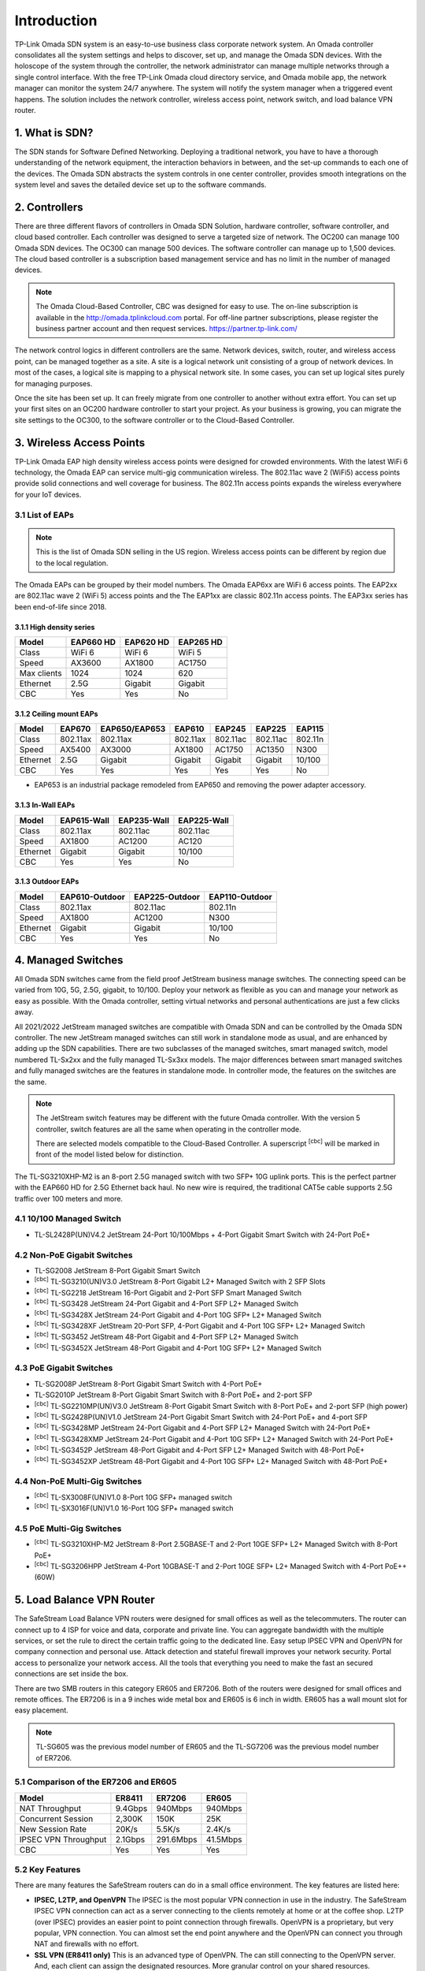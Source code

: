 
Introduction
============

TP-Link Omada SDN system is an easy-to-use business class corporate network system. An Omada controller consolidates all the system settings and helps to discover, set up, and manage the Omada SDN devices. With the holoscope of the system through the controller, the network administrator can manage multiple networks through a single control interface. With the free TP-Link Omada cloud directory service, and Omada mobile app, the network manager can monitor the system 24/7 anywhere. The system will notify the system manager when a triggered event happens. The solution includes the network controller, wireless access point, network switch, and load balance VPN router.

1. What is SDN?
---------------

The SDN stands for Software Defined Networking. Deploying a traditional network, you have to have a thorough understanding of the network equipment, the interaction behaviors in between, and the set-up commands to each one of the devices. The Omada SDN abstracts the system controls in one center controller, provides smooth integrations on the system level and saves the detailed device set up to the software commands.

2. Controllers
--------------

There are three different flavors of controllers in Omada SDN Solution, hardware controller, software controller, and cloud based controller. Each controller was designed to serve a targeted size of network. The OC200 can manage 100 Omada SDN devices. The OC300 can manage 500 devices. The software controller can manage up to 1,500 devices. The cloud based controller is a subscription based management service and has no limit in the number of managed devices.

.. note::

    The Omada Cloud-Based Controller, CBC was designed for easy to use. The on-line subscription is available in the http://omada.tplinkcloud.com portal. For off-line partner subscriptions, please register the business partner account and then request services. https://partner.tp-link.com/

The network control logics in different controllers are the same. Network devices, switch, router, and wireless access point, can be managed together as a site. A site is a logical network unit consisting of a group of network devices. In most of the cases, a logical site is mapping to a physical network site. In some cases, you can set up logical sites purely for managing purposes.

Once the site has been set up. It can freely migrate from one controller to another without extra effort. You can set up your first sites on an OC200 hardware controller to start your project. As your business is growing, you can migrate the site settings to the OC300, to the software controller or to the Cloud-Based Controller.

.. image:: /images/controller_compare.png

3. Wireless Access Points
-------------------------

TP-Link Omada EAP high density wireless access points were designed for crowded environments. With the latest WiFi 6 technology, the Omada EAP can service multi-gig communication wireless. The 802.11ac wave 2 (WiFi5) access points provide solid connections and well coverage for business. The 802.11n access points expands the wireless everywhere for your IoT devices. 

3.1 List of EAPs
~~~~~~~~~~~~~~~~

.. note::
    This is the list of Omada SDN selling in the US region. Wireless access points can be different by region due to the local regulation.

The Omada EAPs can be grouped by their model numbers. The Omada EAP6xx are WiFi 6 access points. The EAP2xx are 802.11ac wave 2 (WiFi 5) access points and the The EAP1xx are classic 802.11n access points. The EAP3xx series has been end-of-life since 2018.

3.1.1 High density series
^^^^^^^^^^^^^^^^^^^^^^^^^

+------------+-----------+-----------+-----------+
| Model      | EAP660 HD | EAP620 HD | EAP265 HD |
+============+===========+===========+===========+
| Class      | WiFi 6    | WiFi 6    | WiFi 5    |
+------------+-----------+-----------+-----------+
| Speed      | AX3600    | AX1800    | AC1750    |
+------------+-----------+-----------+-----------+
| Max clients| 1024      | 1024      | 620       |
+------------+-----------+-----------+-----------+
| Ethernet   | 2.5G      | Gigabit   | Gigabit   |
+------------+-----------+-----------+-----------+
| CBC        | Yes       | Yes       | No        |
+------------+-----------+-----------+-----------+

3.1.2 Ceiling mount EAPs
^^^^^^^^^^^^^^^^^^^^^^^^

+------------+-----------+---------------+----------+-----------+-----------+-----------+
| Model      | EAP670    | EAP650/EAP653 | EAP610   | EAP245    | EAP225    | EAP115    |
+============+===========+===============+==========+===========+===========+===========+
| Class      | 802.11ax  | 802.11ax      | 802.11ax | 802.11ac  | 802.11ac  | 802.11n   |
+------------+-----------+---------------+----------+-----------+-----------+-----------+
| Speed      | AX5400    | AX3000        | AX1800   | AC1750    | AC1350    | N300      |
+------------+-----------+---------------+----------+-----------+-----------+-----------+
| Ethernet   | 2.5G      | Gigabit       | Gigabit  | Gigabit   | Gigabit   | 10/100    |
+------------+-----------+---------------+----------+-----------+-----------+-----------+
| CBC        | Yes       | Yes           | Yes      | Yes       | Yes       | No        |
+------------+-----------+---------------+----------+-----------+-----------+-----------+

* EAP653 is an industrial package remodeled from EAP650 and removing the power adapter accessory.

3.1.3 In-Wall EAPs
^^^^^^^^^^^^^^^^^^

+------------+-------------+-------------+--------------+
| Model      | EAP615-Wall | EAP235-Wall | EAP225-Wall  |
+============+=============+=============+==============+
| Class      | 802.11ax    | 802.11ac    | 802.11ac     |
+------------+-------------+-------------+--------------+
| Speed      | AX1800      | AC1200      | AC120        |
+------------+-------------+-------------+--------------+
| Ethernet   | Gigabit     | Gigabit     | 10/100       |
+------------+-------------+-------------+--------------+
| CBC        | Yes         | Yes         | No           |
+------------+-------------+-------------+--------------+

3.1.3 Outdoor EAPs
^^^^^^^^^^^^^^^^^^

+------------+----------------+----------------+----------------+
| Model      | EAP610-Outdoor | EAP225-Outdoor | EAP110-Outdoor | 
+============+================+================+================+
| Class      | 802.11ax       | 802.11ac       | 802.11n        | 
+------------+----------------+----------------+----------------+
| Speed      | AX1800         | AC1200         | N300           | 
+------------+----------------+----------------+----------------+
| Ethernet   | Gigabit        | Gigabit        | 10/100         |
+------------+----------------+----------------+----------------+
| CBC        | Yes            | Yes            | No             |
+------------+----------------+----------------+----------------+

4. Managed Switches
-------------------

All Omada SDN switches came from the field proof JetStream business manage switches. The connecting speed can be varied from 10G, 5G, 2.5G, gigabit, to 10/100. Deploy your network as flexible as you can and manage your network as easy as possible. With the Omada controller, setting virtual networks and personal authentications are just a few clicks away.

All 2021/2022 JetStream managed switches are compatible with Omada SDN and can be controlled by the Omada SDN controller. The new JetStream managed switches can still work in standalone mode as usual, and are enhanced by adding up the SDN capabilities. There are two subclasses of the managed switches, smart managed switch, model numbered TL-Sx2xx and the fully managed TL-Sx3xx models. The major differences between smart managed switches and fully managed switches are the features in standalone mode. In controller mode, the features on the switches are the same.

.. note:: The JetStream switch features may be different with the future Omada controller. With the version 5 controller, switch features are all the same when operating in the controller mode.
    
    There are selected models compatible to the Cloud-Based Controller. A superscript \ :sup:`[cbc]` will be marked in front of the model listed below for distinction.

The TL-SG3210XHP-M2 is an 8-port 2.5G managed switch with two SFP+ 10G uplink ports. This is the perfect partner with the EAP660 HD for 2.5G Ethernet back haul. No new wire is required, the traditional CAT5e cable supports 2.5G traffic over 100 meters and more.

4.1 10/100 Managed Switch
~~~~~~~~~~~~~~~~~~~~~~~~~

* TL-SL2428P(UN)V4.2 JetStream 24-Port 10/100Mbps + 4-Port Gigabit Smart Switch with 24-Port PoE+

4.2 Non-PoE Gigabit Switches
~~~~~~~~~~~~~~~~~~~~~~~~~~~~

* TL-SG2008 JetStream 8-Port Gigabit Smart Switch
* \ :sup:`[cbc]` TL-SG3210(UN)V3.0 JetStream 8-Port Gigabit L2+ Managed Switch with 2 SFP Slots
* \ :sup:`[cbc]` TL-SG2218 JetStream 16-Port Gigabit and 2-Port SFP Smart Managed Switch
* \ :sup:`[cbc]` TL-SG3428 JetStream 24-Port Gigabit and 4-Port SFP L2+ Managed Switch
* \ :sup:`[cbc]` TL-SG3428X JetStream 24-Port Gigabit and 4-Port 10G SFP+ L2+ Managed Switch
* \ :sup:`[cbc]` TL-SG3428XF JetStream 20-Port SFP, 4-Port Gigabit and 4-Port 10G SFP+ L2+ Managed Switch
* \ :sup:`[cbc]` TL-SG3452 JetStream 48-Port Gigabit and 4-Port SFP L2+ Managed Switch
* \ :sup:`[cbc]` TL-SG3452X JetStream 48-Port Gigabit and 4-Port 10G SFP+ L2+ Managed Switch

4.3 PoE Gigabit Switches
~~~~~~~~~~~~~~~~~~~~~~~~

* TL-SG2008P JetStream 8-Port Gigabit Smart Switch with 4-Port PoE+
* TL-SG2010P JetStream 8-Port Gigabit Smart Switch with 8-Port PoE+ and 2-port SFP
* \ :sup:`[cbc]` TL-SG2210MP(UN)V3.0 JetStream 8-Port Gigabit Smart Switch with 8-Port PoE+ and 2-port SFP (high power)
* \ :sup:`[cbc]` TL-SG2428P(UN)V1.0 JetStream 24-Port Gigabit Smart Switch with 24-Port PoE+ and 4-port SFP
* \ :sup:`[cbc]` TL-SG3428MP JetStream 24-Port Gigabit and 4-Port SFP L2+ Managed Switch with 24-Port PoE+
* \ :sup:`[cbc]` TL-SG3428XMP JetStream 24-Port Gigabit and 4-Port 10G SFP+ L2+ Managed Switch with 24-Port PoE+
* \ :sup:`[cbc]` TL-SG3452P JetStream 48-Port Gigabit and 4-Port SFP L2+ Managed Switch with 48-Port PoE+
* \ :sup:`[cbc]` TL-SG3452XP JetStream 48-Port Gigabit and 4-Port 10G SFP+ L2+ Managed Switch with 48-Port PoE+

4.4 Non-PoE Multi-Gig Switches
~~~~~~~~~~~~~~~~~~~~~~~~~~~~~~

* \ :sup:`[cbc]` TL-SX3008F(UN)V1.0 8-Port 10G SFP+ managed switch
* \ :sup:`[cbc]` TL-SX3016F(UN)V1.0 16-Port 10G SFP+ managed switch


4.5 PoE Multi-Gig Switches
~~~~~~~~~~~~~~~~~~~~~~~~~~

* \ :sup:`[cbc]` TL-SG3210XHP-M2 JetStream 8-Port 2.5GBASE-T and 2-Port 10GE SFP+ L2+ Managed Switch with 8-Port PoE+
* \ :sup:`[cbc]` TL-SG3206HPP JetStream 4-Port 10GBASE-T and 2-Port 10GE SFP+ L2+ Managed Switch with 4-Port PoE++ (60W)

5. Load Balance VPN Router
--------------------------

The SafeStream Load Balance VPN routers were designed for small offices as well as the telecommuters. The router can connect up to 4 ISP for voice and data, corporate and private line. You can aggregate bandwidth with the multiple services, or set the rule to direct the certain traffic going to the dedicated line. Easy setup IPSEC VPN and OpenVPN for company connection and personal use. Attack detection and stateful firewall improves your network security. Portal access to personalize your network access. All the tools that everything you need to make the fast an secured connections are set inside the box.

There are two SMB routers in this category ER605 and ER7206. Both of the routers were designed for small offices and remote offices. The ER7206 is in a 9 inches wide metal box and ER605 is 6 inch in width. ER605 has a wall mount slot for easy placement.

.. note::
    TL-SG605 was the previous model number of ER605 and the TL-SG7206 was the previous model number of ER7206. 

5.1 Comparison of the ER7206 and ER605
~~~~~~~~~~~~~~~~~~~~~~~~~~~~~~~~~~~~~~

+------------+-----------+-----------+-----------+
| Model      | ER8411    | ER7206    | ER605     |
+============+===========+===========+===========+
| NAT        | 9.4Gbps   | 940Mbps   | 940Mbps   |
| Throughput |           |           |           |
+------------+-----------+-----------+-----------+
| Concurrent | 2,300K    | 150K      | 25K       |
| Session    |           |           |           |
+------------+-----------+-----------+-----------+
| New Session| 20K/s     | 5.5K/s    | 2.4K/s    |
| Rate       |           |           |           |
+------------+-----------+-----------+-----------+
| IPSEC VPN  | 2.1Gbps   | 291.6Mbps | 41.5Mbps  |
| Throughput |           |           |           |
+------------+-----------+-----------+-----------+
| CBC        | Yes       | Yes       | Yes       |
+------------+-----------+-----------+-----------+

5.2 Key Features
~~~~~~~~~~~~~~~~

There are many features the SafeStream routers can do in a small office environment. The key features are listed here:

* **IPSEC, L2TP, and OpenVPN** The IPSEC is the most popular VPN connection in use in the industry. The SafeStream IPSEC VPN connection can act as a server connecting to the clients remotely at home or at the coffee shop. L2TP (over IPSEC) provides an easier point to point connection through firewalls. OpenVPN is a proprietary, but very popular, VPN connection. You can almost set the end point anywhere and the OpenVPN can connect you through NAT and firewalls with no effort.

* **SSL VPN (ER8411 only)** This is an advanced type of OpenVPN. The can still connecting to the OpenVPN server. And, each client can assign the designated resources. More granular control on your shared resources.

* **Load Balance** The SafeStream SMB router can connect up to 4 ISPs. Whether you want to make multiple connections to balance the traffic loads or simply make a connection as a fallback line, the SafeStream router can do the job for you.

* **Digital Phone System Friendly** The SafeStream works with different phone systems. You can enable/disable the SIP ALG. Set the priority route, using ACL to allow or block visitors 

* **Mobility** The ER605 version 2 and ER8411 adding a USB WAN port connecting LTE dongle or 4G hot spot for backup link or mobility.


5.3 Site-to-Site vs. Client-to-Site VPN
~~~~~~~~~~~~~~~~~~~~~~~~~~~~~~~~~~~~~~~

The terms are self explained. The site-to-site VPN creates a secure tunnel between two sites. Computers on both sides don’t have to be aware of the existence of the secured tunnel and can communicate to end points on both sites without effort. In Omada SDN, you can create a site-to-site VPN tunnel which simply states which site you want to connect with and then the tunnel can be created.

If you have a single device you want to connect to the office securely. You can set up the client-to-site VPN server on the SafeStream router.

5.4 VPN Capacity
~~~~~~~~~~~~~~~~

VPN secure tunnel requires encryption and decryption to the traffic in both directions. Depending on the method of the encryption and decryption you choose, the passing through speed and tunnel capacity will be different.

+---------------+--------+--------+-------+
| Model         | ER8411 | ER7206 | ER605 |
+===============+========+========+=======+
| IPSEC Tunnels | 300    | 100    | 20    |
| with 3DES     |        |        |       |
+---------------+--------+--------+-------+
| OpenVPN       | 110    | 50     | 16    |
| Tunnel        |        |        |       |
+---------------+--------+--------+-------+
| OpenVPN       | 10     | 10     | 10    |
| Client        |        |        |       |
+---------------+--------+--------+-------+

5.5 Load Balance
~~~~~~~~~~~~~~~~

The load balance SafeStream routers provided are not on the data gram based, but on session based. You can set your policy allowing which session going through which router and the session fall back can be performed based on the fall back rules. 

6. Your Deployment, Your Choice
-------------------------------

**Want more flexibility and scalability?**

**You got it!**

**All Omada devices can work with or without a controller, the controller can work with or without the cloud service. You have choices with your network design.**

All Omada SDN solution devices can still work in standalone mode without a controller. The Omada SDN controller can work standalone without TP-Link cloud service. Depending on your design and your preferences, you can choose the way you want your network to behave.

Quick Links
-----------

* :doc:`Omada SDN controller compatible devices</compatibility>`
* :doc:`Omada SDN managed switch naming Convention</introduction/omada_switch_naming>`